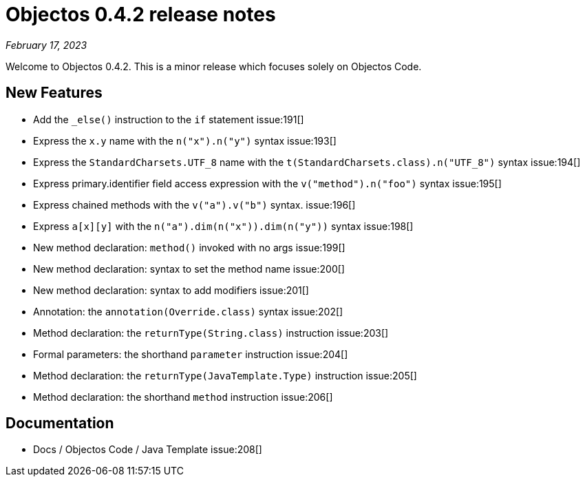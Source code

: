 = Objectos 0.4.2 release notes
:toc-title: Objectos 0.4.2

_February 17, 2023_

Welcome to Objectos 0.4.2.
This is a minor release which focuses solely on Objectos Code.

== New Features

* Add the `_else()` instruction to the `if` statement issue:191[]
* Express the `x.y` name with the `n("x").n("y")` syntax issue:193[]
* Express the `StandardCharsets.UTF_8` name with the `t(StandardCharsets.class).n("UTF_8")` syntax issue:194[]
* Express primary.identifier field access expression with the `v("method").n("foo")` syntax issue:195[]
* Express chained methods with the `v("a").v("b")` syntax. issue:196[]
* Express `a[x][y]` with the `n("a").dim(n("x")).dim(n("y"))` syntax issue:198[]
* New method declaration: `method()` invoked with no args issue:199[]
* New method declaration: syntax to set the method name issue:200[]
* New method declaration: syntax to add modifiers issue:201[]
* Annotation: the `annotation(Override.class)` syntax issue:202[]
* Method declaration: the `returnType(String.class)` instruction issue:203[]
* Formal parameters: the shorthand `parameter` instruction issue:204[]
* Method declaration: the `returnType(JavaTemplate.Type)` instruction issue:205[]
* Method declaration: the shorthand `method` instruction issue:206[]

== Documentation

* Docs / Objectos Code / Java Template issue:208[]